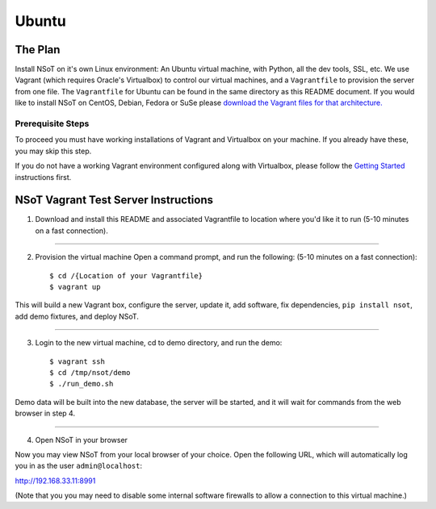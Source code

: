######
Ubuntu
######

The Plan
========

Install NSoT on it's own Linux environment: An Ubuntu virtual machine, with
Python, all the dev tools, SSL, etc. We use Vagrant (which requires Oracle's
Virtualbox) to control our virtual machines, and a ``Vagrantfile`` to provision
the server from one file. The ``Vagrantfile`` for Ubuntu can be found in the
same directory as this README document. If you would like to install NSoT on
CentOS, Debian, Fedora or SuSe please `download the Vagrant files for that
architecture. <https://github.com/dropbox/nsot/tree/master/vagrant>`_

Prerequisite Steps
------------------

To proceed you must have working installations of Vagrant and Virtualbox on
your machine. If you already have these, you may skip this step.

If you do not have a working Vagrant environment configured along with
Virtualbox, please follow the `Getting Started
<https://docs.vagrantup.com/v2/getting-started/>`_ instructions first.

NSoT Vagrant Test Server Instructions
=====================================

1. Download and install this README and associated Vagrantfile to location
   where you'd like it to run (5-10 minutes on a fast connection).

----------

2. Provision the virtual machine Open a command prompt, and run the following:
   (5-10 minutes on a fast connection)::
          
    $ cd /{Location of your Vagrantfile}
    $ vagrant up

This will build a new Vagrant box, configure the server, update it, add
software, fix dependencies, ``pip install nsot``, add demo fixtures, and deploy
NSoT.

----------

3. Login to the new virtual machine, cd to demo directory, and run the demo::

    $ vagrant ssh
    $ cd /tmp/nsot/demo
    $ ./run_demo.sh

Demo data will be built into the new database, the server will be started, and
it will wait for commands from the web browser in step 4.

----------

4. Open NSoT in your browser

Now you may view NSoT from your local browser of your choice. Open the
following URL, which will automatically log you in as the user
``admin@localhost``:

http://192.168.33.11:8991

(Note that you you may need to disable some internal software firewalls to
allow a connection to this virtual machine.)
